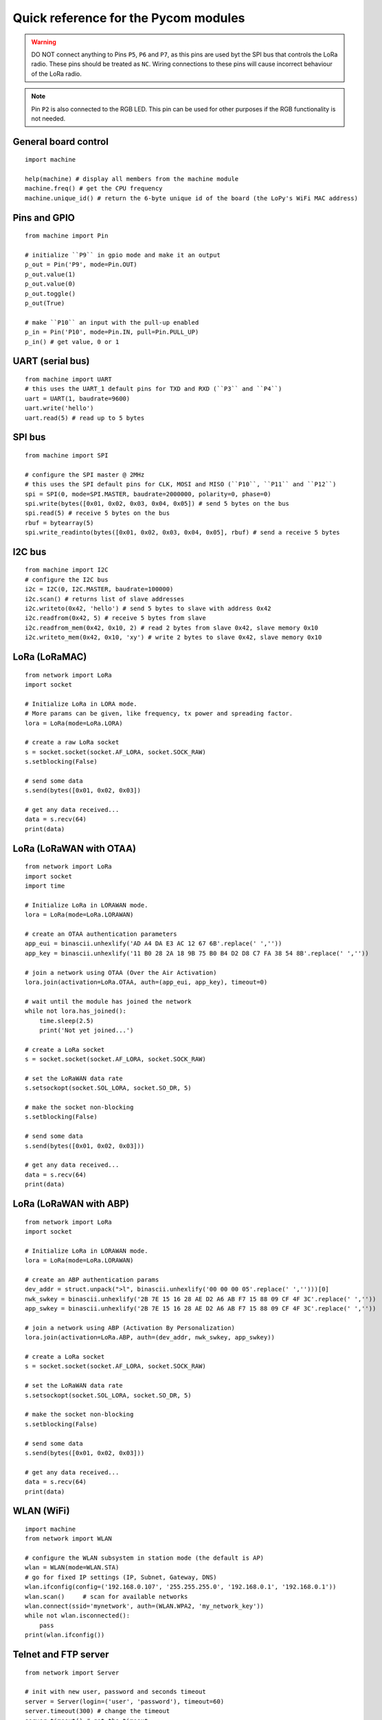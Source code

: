 .. _quickref_:

Quick reference for the Pycom modules
=====================================

.. image:: https://raw.githubusercontent.com/pycom/LoPy/master/docs/Pin-Out.png
    :alt: LoPy pinout
    :width: 200px

.. image:: https://raw.githubusercontent.com/pycom/LoPy/master/docs/LoPy_On_Expansion.png
    :alt: LoPy On the Expansion board
    :width: 315px

.. warning::

    DO NOT connect anything to Pins ``P5``, ``P6`` and ``P7``, as this pins are used byt the SPI bus that controls the LoRa radio. These pins should be treated as ``NC``. Wiring connections to these pins will cause incorrect behaviour of the LoRa radio.

.. note::

    Pin ``P2`` is also connected to the RGB LED. This pin can be used for other purposes if the RGB functionality is not needed.

General board control
---------------------

::

    import machine

    help(machine) # display all members from the machine module
    machine.freq() # get the CPU frequency
    machine.unique_id() # return the 6-byte unique id of the board (the LoPy's WiFi MAC address)

Pins and GPIO
-------------

::

    from machine import Pin

    # initialize ``P9`` in gpio mode and make it an output
    p_out = Pin('P9', mode=Pin.OUT)
    p_out.value(1)
    p_out.value(0)
    p_out.toggle()
    p_out(True)

    # make ``P10`` an input with the pull-up enabled
    p_in = Pin('P10', mode=Pin.IN, pull=Pin.PULL_UP)
    p_in() # get value, 0 or 1

UART (serial bus)
-----------------

::

    from machine import UART
    # this uses the UART_1 default pins for TXD and RXD (``P3`` and ``P4``)
    uart = UART(1, baudrate=9600)
    uart.write('hello')
    uart.read(5) # read up to 5 bytes

SPI bus
-------

::

    from machine import SPI

    # configure the SPI master @ 2MHz
    # this uses the SPI default pins for CLK, MOSI and MISO (``P10``, ``P11`` and ``P12``)
    spi = SPI(0, mode=SPI.MASTER, baudrate=2000000, polarity=0, phase=0)
    spi.write(bytes([0x01, 0x02, 0x03, 0x04, 0x05]) # send 5 bytes on the bus
    spi.read(5) # receive 5 bytes on the bus
    rbuf = bytearray(5)
    spi.write_readinto(bytes([0x01, 0x02, 0x03, 0x04, 0x05], rbuf) # send a receive 5 bytes

I2C bus
-------

::

    from machine import I2C
    # configure the I2C bus
    i2c = I2C(0, I2C.MASTER, baudrate=100000)
    i2c.scan() # returns list of slave addresses
    i2c.writeto(0x42, 'hello') # send 5 bytes to slave with address 0x42
    i2c.readfrom(0x42, 5) # receive 5 bytes from slave
    i2c.readfrom_mem(0x42, 0x10, 2) # read 2 bytes from slave 0x42, slave memory 0x10
    i2c.writeto_mem(0x42, 0x10, 'xy') # write 2 bytes to slave 0x42, slave memory 0x10

LoRa (LoRaMAC)
--------------

::

    from network import LoRa
    import socket

    # Initialize LoRa in LORA mode.
    # More params can be given, like frequency, tx power and spreading factor.
    lora = LoRa(mode=LoRa.LORA)

    # create a raw LoRa socket
    s = socket.socket(socket.AF_LORA, socket.SOCK_RAW)
    s.setblocking(False)

    # send some data
    s.send(bytes([0x01, 0x02, 0x03])

    # get any data received...
    data = s.recv(64)
    print(data)

LoRa (LoRaWAN with OTAA)
------------------------

::

    from network import LoRa
    import socket
    import time

    # Initialize LoRa in LORAWAN mode.
    lora = LoRa(mode=LoRa.LORAWAN)

    # create an OTAA authentication parameters
    app_eui = binascii.unhexlify('AD A4 DA E3 AC 12 67 6B'.replace(' ',''))
    app_key = binascii.unhexlify('11 B0 28 2A 18 9B 75 B0 B4 D2 D8 C7 FA 38 54 8B'.replace(' ',''))

    # join a network using OTAA (Over the Air Activation)
    lora.join(activation=LoRa.OTAA, auth=(app_eui, app_key), timeout=0)

    # wait until the module has joined the network
    while not lora.has_joined():
        time.sleep(2.5)
        print('Not yet joined...')

    # create a LoRa socket
    s = socket.socket(socket.AF_LORA, socket.SOCK_RAW)

    # set the LoRaWAN data rate
    s.setsockopt(socket.SOL_LORA, socket.SO_DR, 5)

    # make the socket non-blocking
    s.setblocking(False)

    # send some data
    s.send(bytes([0x01, 0x02, 0x03]))

    # get any data received...
    data = s.recv(64)
    print(data)


LoRa (LoRaWAN with ABP)
-----------------------

::

    from network import LoRa
    import socket

    # Initialize LoRa in LORAWAN mode.
    lora = LoRa(mode=LoRa.LORAWAN)

    # create an ABP authentication params
    dev_addr = struct.unpack(">l", binascii.unhexlify('00 00 00 05'.replace(' ','')))[0]
    nwk_swkey = binascii.unhexlify('2B 7E 15 16 28 AE D2 A6 AB F7 15 88 09 CF 4F 3C'.replace(' ',''))
    app_swkey = binascii.unhexlify('2B 7E 15 16 28 AE D2 A6 AB F7 15 88 09 CF 4F 3C'.replace(' ',''))

    # join a network using ABP (Activation By Personalization)
    lora.join(activation=LoRa.ABP, auth=(dev_addr, nwk_swkey, app_swkey))

    # create a LoRa socket
    s = socket.socket(socket.AF_LORA, socket.SOCK_RAW)

    # set the LoRaWAN data rate
    s.setsockopt(socket.SOL_LORA, socket.SO_DR, 5)

    # make the socket non-blocking
    s.setblocking(False)

    # send some data
    s.send(bytes([0x01, 0x02, 0x03]))

    # get any data received...
    data = s.recv(64)
    print(data)


WLAN (WiFi)
-----------

::

    import machine
    from network import WLAN

    # configure the WLAN subsystem in station mode (the default is AP)
    wlan = WLAN(mode=WLAN.STA)
    # go for fixed IP settings (IP, Subnet, Gateway, DNS)
    wlan.ifconfig(config=('192.168.0.107', '255.255.255.0', '192.168.0.1', '192.168.0.1'))
    wlan.scan()     # scan for available networks
    wlan.connect(ssid='mynetwork', auth=(WLAN.WPA2, 'my_network_key'))
    while not wlan.isconnected():
        pass
    print(wlan.ifconfig())

Telnet and FTP server
---------------------

::

    from network import Server

    # init with new user, password and seconds timeout
    server = Server(login=('user', 'password'), timeout=60)
    server.timeout(300) # change the timeout
    server.timeout() # get the timeout
    server.isrunning() # check whether the server is running or not

Heart beat RGB LED
------------------

::

    import pycom

    pycom.heartbeat(False)  # disable the heartbeat LED
    pycom.heartbeat(True)   # enable the heartbeat LED
    pycom.heartbeat()       # get the heartbeat state
    pycom.rgbled(0xff00)    # make the LED light up in green color


Threading
---------

::

    import _thread
    import time

    def th_func(delay, id):
        while True:
            time.sleep(delay)
            print('Running thread %d' % id)

    for i in range(2):
        _thread.start_new_thread(th_func, (i + 1, i))

PWM
---

::

    from machine import PWM
    pwm = PWM(0, frequency=5000)  # use PWM timer 0, with a frequency of 50KHz
    # create pwm channel on pin P12 with a duty cycle of 50%
    pwm_c = pwm.channel(0, pin='P12', duty_cycle=0.5)
    pwm_c.duty_cycle(0.3) # change the duty cycle to 30%


ADC
---

::

    from machine import ADC
    adc = ADC(0)
    adc_c = adc.channel(pin='P13')
    adc_c()
    adc_c.value()
